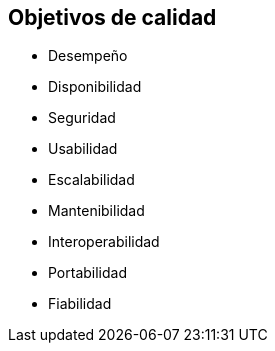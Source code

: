 

== Objetivos de calidad

- Desempeño
- Disponibilidad
- Seguridad
- Usabilidad
- Escalabilidad
- Mantenibilidad
- Interoperabilidad
- Portabilidad
- Fiabilidad

